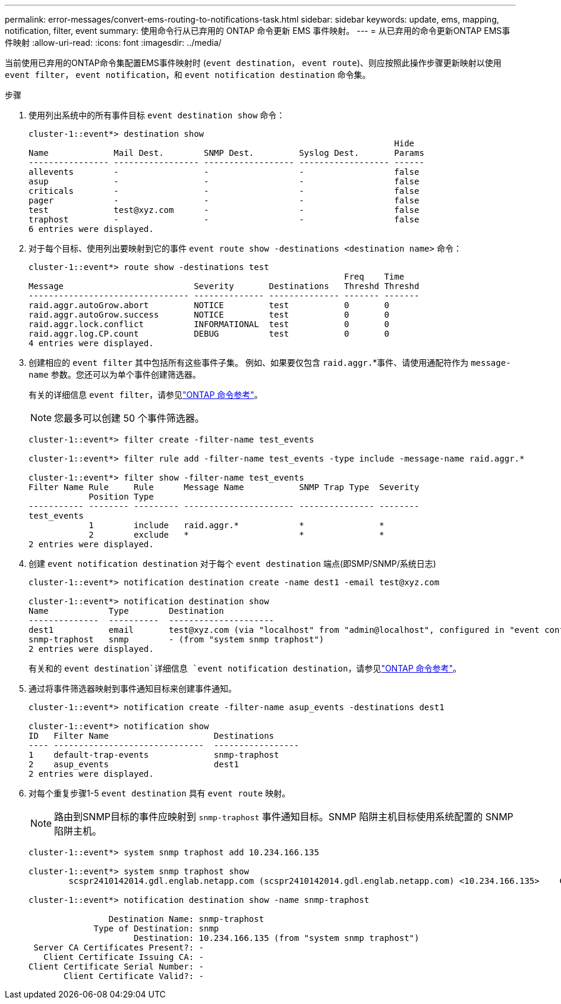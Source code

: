 ---
permalink: error-messages/convert-ems-routing-to-notifications-task.html 
sidebar: sidebar 
keywords: update, ems, mapping, notification, filter, event 
summary: 使用命令行从已弃用的 ONTAP 命令更新 EMS 事件映射。 
---
= 从已弃用的命令更新ONTAP EMS事件映射
:allow-uri-read: 
:icons: font
:imagesdir: ../media/


[role="lead"]
当前使用已弃用的ONTAP命令集配置EMS事件映射时 (`event destination`， `event route`)、则应按照此操作步骤更新映射以使用 `event filter`， `event notification`，和 `event notification destination` 命令集。

.步骤
. 使用列出系统中的所有事件目标 `event destination show` 命令：
+
[listing]
----
cluster-1::event*> destination show
                                                                         Hide
Name             Mail Dest.        SNMP Dest.         Syslog Dest.       Params
---------------- ----------------- ------------------ ------------------ ------
allevents        -                 -                  -                  false
asup             -                 -                  -                  false
criticals        -                 -                  -                  false
pager            -                 -                  -                  false
test             test@xyz.com      -                  -                  false
traphost         -                 -                  -                  false
6 entries were displayed.
----
. 对于每个目标、使用列出要映射到它的事件  `event route show -destinations <destination name>` 命令：
+
[listing]
----
cluster-1::event*> route show -destinations test
                                                               Freq    Time
Message                          Severity       Destinations   Threshd Threshd
-------------------------------- -------------- -------------- ------- -------
raid.aggr.autoGrow.abort         NOTICE         test           0       0
raid.aggr.autoGrow.success       NOTICE         test           0       0
raid.aggr.lock.conflict          INFORMATIONAL  test           0       0
raid.aggr.log.CP.count           DEBUG          test           0       0
4 entries were displayed.
----
. 创建相应的 `event filter` 其中包括所有这些事件子集。
例如、如果要仅包含 `raid.aggr.`*事件、请使用通配符作为 `message-name` 参数。您还可以为单个事件创建筛选器。
+
有关的详细信息 `event filter`，请参见link:https://docs.netapp.com/us-en/ontap-cli/search.html?q=event+filter["ONTAP 命令参考"^]。

+

NOTE: 您最多可以创建 50 个事件筛选器。

+
[listing]
----
cluster-1::event*> filter create -filter-name test_events

cluster-1::event*> filter rule add -filter-name test_events -type include -message-name raid.aggr.*

cluster-1::event*> filter show -filter-name test_events
Filter Name Rule     Rule      Message Name           SNMP Trap Type  Severity
            Position Type
----------- -------- --------- ---------------------- --------------- --------
test_events
            1        include   raid.aggr.*            *               *
            2        exclude   *                      *               *
2 entries were displayed.
----
. 创建 `event notification destination` 对于每个 `event destination` 端点(即SMP/SNMP/系统日志)
+
[listing]
----
cluster-1::event*> notification destination create -name dest1 -email test@xyz.com

cluster-1::event*> notification destination show
Name            Type        Destination
--------------  ----------  ---------------------
dest1           email       test@xyz.com (via "localhost" from "admin@localhost", configured in "event config")
snmp-traphost   snmp        - (from "system snmp traphost")
2 entries were displayed.
----
+
有关和的 `event destination`详细信息 `event notification destination`，请参见link:https://docs.netapp.com/us-en/ontap-cli/search.html?q=event+destination["ONTAP 命令参考"^]。

. 通过将事件筛选器映射到事件通知目标来创建事件通知。
+
[listing]
----
cluster-1::event*> notification create -filter-name asup_events -destinations dest1

cluster-1::event*> notification show
ID   Filter Name                     Destinations
---- ------------------------------  -----------------
1    default-trap-events             snmp-traphost
2    asup_events                     dest1
2 entries were displayed.
----
. 对每个重复步骤1-5 `event destination` 具有 `event route` 映射。
+

NOTE: 路由到SNMP目标的事件应映射到 `snmp-traphost` 事件通知目标。SNMP 陷阱主机目标使用系统配置的 SNMP 陷阱主机。

+
[listing]
----
cluster-1::event*> system snmp traphost add 10.234.166.135

cluster-1::event*> system snmp traphost show
        scspr2410142014.gdl.englab.netapp.com (scspr2410142014.gdl.englab.netapp.com) <10.234.166.135>    Community: public

cluster-1::event*> notification destination show -name snmp-traphost

                Destination Name: snmp-traphost
             Type of Destination: snmp
                     Destination: 10.234.166.135 (from "system snmp traphost")
 Server CA Certificates Present?: -
   Client Certificate Issuing CA: -
Client Certificate Serial Number: -
       Client Certificate Valid?: -
----

